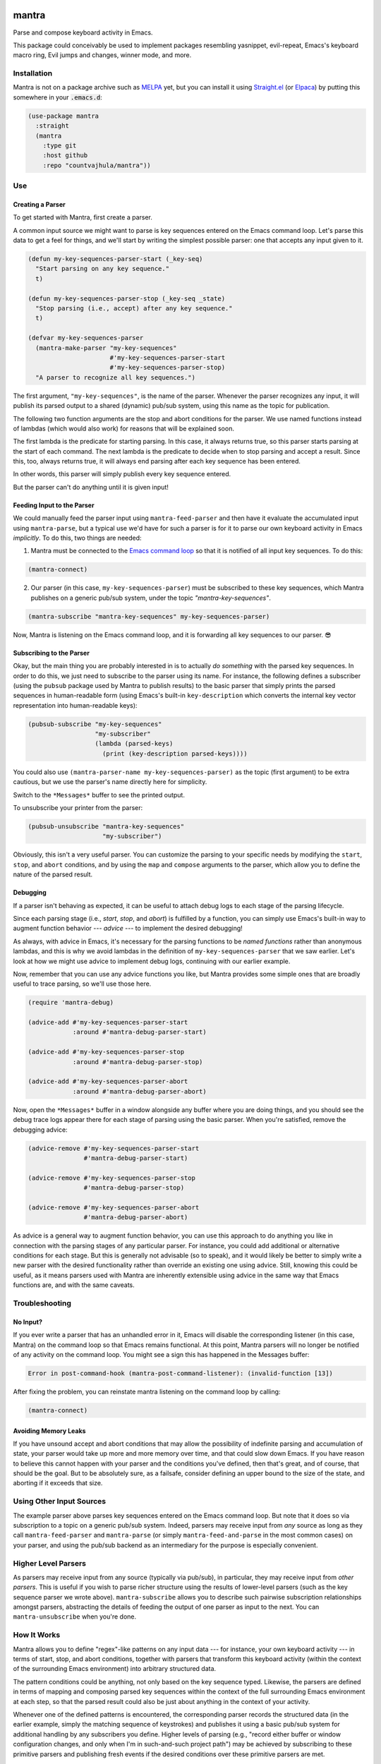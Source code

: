 .. image:: https://github.com/countvajhula/mantra/actions/workflows/test.yml/badge.svg
    :target: https://github.com/countvajhula/mantra/actions

.. image:: https://coveralls.io/repos/github/countvajhula/mantra/badge.svg?branch=master
    :target: https://coveralls.io/github/countvajhula/mantra?branch=master

.. image:: https://melpa.org/packages/mantra-badge.svg
    :alt: MELPA
    :target: https://melpa.org/#/mantra

.. image:: https://stable.melpa.org/packages/mantra-badge.svg
    :alt: MELPA Stable
    :target: https://stable.melpa.org/#/mantra

mantra
===========
Parse and compose keyboard activity in Emacs.

This package could conceivably be used to implement packages resembling yasnippet, evil-repeat, Emacs's keyboard macro ring, Evil jumps and changes, winner mode, and more.

Installation
------------

Mantra is not on a package archive such as `MELPA <https://melpa.org/>`_ yet, but you can install it using `Straight.el <https://github.com/radian-software/straight.el>`_ (or `Elpaca <https://github.com/progfolio/elpaca>`_) by putting this somewhere in your :code:`.emacs.d`:

.. code-block:: elisp

  (use-package mantra
    :straight
    (mantra
      :type git
      :host github
      :repo "countvajhula/mantra"))

Use
---

Creating a Parser
~~~~~~~~~~~~~~~~~

To get started with Mantra, first create a parser.

A common input source we might want to parse is key sequences entered on the Emacs command loop. Let's parse this data to get a feel for things, and we'll start by writing the simplest possible parser: one that accepts any input given to it.

.. code-block:: elisp

  (defun my-key-sequences-parser-start (_key-seq)
    "Start parsing on any key sequence."
    t)

  (defun my-key-sequences-parser-stop (_key-seq _state)
    "Stop parsing (i.e., accept) after any key sequence."
    t)

  (defvar my-key-sequences-parser
    (mantra-make-parser "my-key-sequences"
                        #'my-key-sequences-parser-start
                        #'my-key-sequences-parser-stop)
    "A parser to recognize all key sequences.")

The first argument, ``"my-key-sequences"``, is the name of the parser. Whenever the parser recognizes any input, it will publish its parsed output to a shared (dynamic) pub/sub system, using this name as the topic for publication.

The following two function arguments are the stop and abort conditions for the parser. We use named functions instead of lambdas (which would also work) for reasons that will be explained soon.

The first lambda is the predicate for starting parsing. In this case, it always returns true, so this parser starts parsing at the start of each command. The next lambda is the predicate to decide when to stop parsing and accept a result. Since this, too, always returns true, it will always end parsing after each key sequence has been entered.

In other words, this parser will simply publish every key sequence entered.

But the parser can't do anything until it is given input!

Feeding Input to the Parser
~~~~~~~~~~~~~~~~~~~~~~~~~~~

We could manually feed the parser input using ``mantra-feed-parser`` and then have it evaluate the accumulated input using ``mantra-parse``, but a typical use we'd have for such a parser is for it to parse our own keyboard activity in Emacs *implicitly*. To do this, two things are needed:

1. Mantra must be connected to the `Emacs command loop <https://www.gnu.org/software/emacs/manual/html_node/elisp/Command-Overview.html>`_ so that it is notified of all input key sequences. To do this:

.. code-block:: elisp

  (mantra-connect)

2. Our parser (in this case, ``my-key-sequences-parser``) must be subscribed to these key sequences, which Mantra publishes on a generic pub/sub system, under the topic `"mantra-key-sequences"`.

.. code-block:: elisp

  (mantra-subscribe "mantra-key-sequences" my-key-sequences-parser)

Now, Mantra is listening on the Emacs command loop, and it is forwarding all key sequences to our parser. 😎

Subscribing to the Parser
~~~~~~~~~~~~~~~~~~~~~~~~~

Okay, but the main thing you are probably interested in is to actually *do something* with the parsed key sequences. In order to do this, we just need to subscribe to the parser using its name. For instance, the following defines a subscriber (using the ``pubsub`` package used by Mantra to publish results) to the basic parser that simply prints the parsed sequences in human-readable form (using Emacs's built-in ``key-description`` which converts the internal key vector representation into human-readable keys):

.. code-block:: elisp

  (pubsub-subscribe "my-key-sequences"
                    "my-subscriber"
                    (lambda (parsed-keys)
                      (print (key-description parsed-keys))))

You could also use ``(mantra-parser-name my-key-sequences-parser)`` as the topic (first argument) to be extra cautious, but we use the parser's name directly here for simplicity.

Switch to the ``*Messages*`` buffer to see the printed output.

To unsubscribe your printer from the parser:

.. code-block:: elisp

  (pubsub-unsubscribe "mantra-key-sequences"
                      "my-subscriber")

Obviously, this isn't a very useful parser. You can customize the parsing to your specific needs by modifying the ``start``, ``stop``, and ``abort`` conditions, and by using the ``map`` and ``compose`` arguments to the parser, which allow you to define the nature of the parsed result.

Debugging
~~~~~~~~~

If a parser isn't behaving as expected, it can be useful to attach debug logs to each stage of the parsing lifecycle.

Since each parsing stage (i.e., *start*, *stop*, and *abort*) is fulfilled by a function, you can simply use Emacs's built-in way to augment function behavior --- *advice* --- to implement the desired debugging!

As always, with advice in Emacs, it's necessary for the parsing functions to be *named functions* rather than anonymous lambdas, and this is why we avoid lambdas in the definition of ``my-key-sequences-parser`` that we saw earlier. Let's look at how we might use advice to implement debug logs, continuing with our earlier example.

Now, remember that you can use any advice functions you like, but Mantra provides some simple ones that are broadly useful to trace parsing, so we'll use those here.

.. code-block:: elisp

  (require 'mantra-debug)

  (advice-add #'my-key-sequences-parser-start
              :around #'mantra-debug-parser-start)

  (advice-add #'my-key-sequences-parser-stop
              :around #'mantra-debug-parser-stop)

  (advice-add #'my-key-sequences-parser-abort
              :around #'mantra-debug-parser-abort)

Now, open the ``*Messages*`` buffer in a window alongside any buffer where you are doing things, and you should see the debug trace logs appear there for each stage of parsing using the basic parser. When you're satisfied, remove the debugging advice:

.. code-block:: elisp

  (advice-remove #'my-key-sequences-parser-start
                 #'mantra-debug-parser-start)

  (advice-remove #'my-key-sequences-parser-stop
                 #'mantra-debug-parser-stop)

  (advice-remove #'my-key-sequences-parser-abort
                 #'mantra-debug-parser-abort)

As advice is a general way to augment function behavior, you can use this approach to do anything you like in connection with the parsing stages of any particular parser. For instance, you could add additional or alternative conditions for each stage. But this is generally not advisable (so to speak), and it would likely be better to simply write a new parser with the desired functionality rather than override an existing one using advice. Still, knowing this could be useful, as it means parsers used with Mantra are inherently extensible using advice in the same way that Emacs functions are, and with the same caveats.

Troubleshooting
---------------

No Input?
~~~~~~~~~

If you ever write a parser that has an unhandled error in it, Emacs will disable the corresponding listener (in this case, Mantra) on the command loop so that Emacs remains functional. At this point, Mantra parsers will no longer be notified of any activity on the command loop. You might see a sign this has happened in the Messages buffer:

.. code-block:: elisp

  Error in post-command-hook (mantra-post-command-listener): (invalid-function [13])

After fixing the problem, you can reinstate mantra listening on the command loop by calling:

.. code-block:: elisp

  (mantra-connect)

Avoiding Memory Leaks
~~~~~~~~~~~~~~~~~~~~~

If you have unsound accept and abort conditions that may allow the possibility of indefinite parsing and accumulation of state, your parser would take up more and more memory over time, and that could slow down Emacs. If you have reason to believe this cannot happen with your parser and the conditions you've defined, then that's great, and of course, that should be the goal. But to be absolutely sure, as a failsafe, consider defining an upper bound to the size of the state, and aborting if it exceeds that size.

Using Other Input Sources
-------------------------

The example parser above parses key sequences entered on the Emacs command loop. But note that it does so via subscription to a topic on a generic pub/sub system. Indeed, parsers may receive input from *any* source as long as they call ``mantra-feed-parser`` and ``mantra-parse`` (or simply ``mantra-feed-and-parse`` in the most common cases) on your parser, and using the pub/sub backend as an intermediary for the purpose is especially convenient.

Higher Level Parsers
--------------------

As parsers may receive input from any source (typically via pub/sub), in particular, they may receive input from *other parsers*. This is useful if you wish to parse richer structure using the results of lower-level parsers (such as the key sequence parser we wrote above). ``mantra-subscribe`` allows you to describe such pairwise subscription relationships amongst parsers, abstracting the details of feeding the output of one parser as input to the next. You can ``mantra-unsubscribe`` when you're done.

How It Works
------------

Mantra allows you to define "regex"-like patterns on any input data --- for instance, your own keyboard activity --- in terms of start, stop, and abort conditions, together with parsers that transform this keyboard activity (within the context of the surrounding Emacs environment) into arbitrary structured data.

The pattern conditions could be anything, not only based on the key sequence typed. Likewise, the parsers are defined in terms of mapping and composing parsed key sequences within the context of the full surrounding Emacs environment at each step, so that the parsed result could also be just about anything in the context of your activity.

Whenever one of the defined patterns is encountered, the corresponding parser records the structured data (in the earlier example, simply the matching sequence of keystrokes) and publishes it using a basic pub/sub system for additional handling by any subscribers you define. Higher levels of parsing (e.g., "record either buffer or window configuration changes, and only when I'm in such-and-such project path") may be achieved by subscribing to these primitive parsers and publishing fresh events if the desired conditions over these primitive parsers are met.

Mantra is purely syntax, without semantics. It does not bind key sequences to commands or even know what commands parsed sequences may be bound to. The patterns and parsers are defined by you and may be associated with any actions that you see fit to perform, independently of any configured keybindings for these key sequences.

Further Reading
---------------

This package is informed by the perspective developed in `A Vimlike Fluency <https://countvajhula.com/2021/01/21/vim-tip-of-the-day-a-series/>`_, especially:

- `Living the High Life <https://countvajhula.com/2021/02/02/vim-tip-of-the-day-living-the-high-life/>`_
- `Saying More (Macros) <https://countvajhula.com/2021/02/08/vim-tip-of-the-day-saying-more-macros/>`_
- `Going Places <https://countvajhula.com/2021/01/30/vim-tip-of-the-day-going-places/>`_

Non-Ownership
-------------

The freely released, copyright-free work in this repository represents an investment in a better way of doing things called attribution-based economics. Attribution-based economics is based on the simple idea that we gain more by giving more, not by holding on to things that, truly, we could only create because we, in our turn, received from others. As it turns out, an economic system based on attribution -- where those who give more are more empowered -- is significantly more efficient than capitalism while also being stable and fair (unlike capitalism, on both counts), giving it transformative power to elevate the human condition and address the problems that face us today along with a host of others that have been intractable since the beginning. You can help make this a reality by releasing your work in the same way -- freely into the public domain in the simple hope of providing value. Learn more about attribution-based economics at `drym.org <https://drym.org>`_, tell your friends, do your part.
